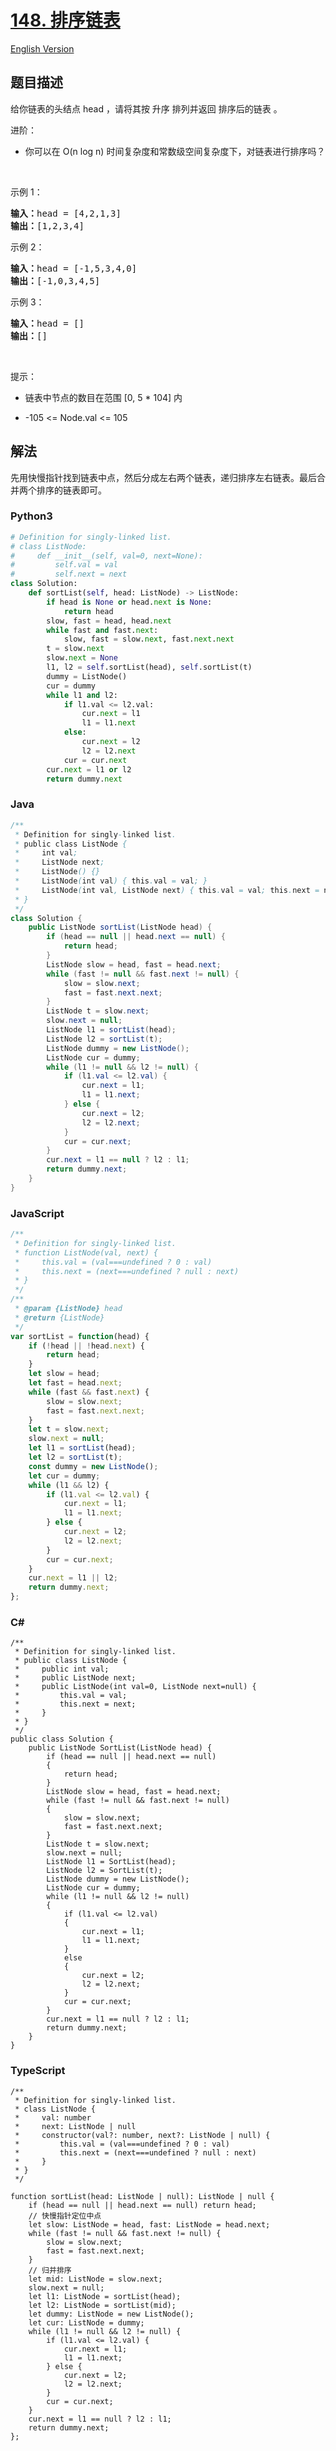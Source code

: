 * [[https://leetcode-cn.com/problems/sort-list][148. 排序链表]]
  :PROPERTIES:
  :CUSTOM_ID: 排序链表
  :END:
[[./solution/0100-0199/0148.Sort List/README_EN.org][English Version]]

** 题目描述
   :PROPERTIES:
   :CUSTOM_ID: 题目描述
   :END:

#+begin_html
  <!-- 这里写题目描述 -->
#+end_html

#+begin_html
  <p>
#+end_html

给你链表的头结点 head ，请将其按 升序 排列并返回 排序后的链表 。

#+begin_html
  </p>
#+end_html

#+begin_html
  <p>
#+end_html

进阶：

#+begin_html
  </p>
#+end_html

#+begin_html
  <ul>
#+end_html

#+begin_html
  <li>
#+end_html

你可以在 O(n log n) 时间复杂度和常数级空间复杂度下，对链表进行排序吗？

#+begin_html
  </li>
#+end_html

#+begin_html
  </ul>
#+end_html

#+begin_html
  <p>
#+end_html

 

#+begin_html
  </p>
#+end_html

#+begin_html
  <p>
#+end_html

示例 1：

#+begin_html
  </p>
#+end_html

#+begin_html
  <pre>
  <b>输入：</b>head = [4,2,1,3]
  <b>输出：</b>[1,2,3,4]
  </pre>
#+end_html

#+begin_html
  <p>
#+end_html

示例 2：

#+begin_html
  </p>
#+end_html

#+begin_html
  <pre>
  <b>输入：</b>head = [-1,5,3,4,0]
  <b>输出：</b>[-1,0,3,4,5]
  </pre>
#+end_html

#+begin_html
  <p>
#+end_html

示例 3：

#+begin_html
  </p>
#+end_html

#+begin_html
  <pre>
  <b>输入：</b>head = []
  <b>输出：</b>[]
  </pre>
#+end_html

#+begin_html
  <p>
#+end_html

 

#+begin_html
  </p>
#+end_html

#+begin_html
  <p>
#+end_html

提示：

#+begin_html
  </p>
#+end_html

#+begin_html
  <ul>
#+end_html

#+begin_html
  <li>
#+end_html

链表中节点的数目在范围 [0, 5 * 104] 内

#+begin_html
  </li>
#+end_html

#+begin_html
  <li>
#+end_html

-105 <= Node.val <= 105

#+begin_html
  </li>
#+end_html

#+begin_html
  </ul>
#+end_html

** 解法
   :PROPERTIES:
   :CUSTOM_ID: 解法
   :END:

#+begin_html
  <!-- 这里可写通用的实现逻辑 -->
#+end_html

先用快慢指针找到链表中点，然后分成左右两个链表，递归排序左右链表。最后合并两个排序的链表即可。

#+begin_html
  <!-- tabs:start -->
#+end_html

*** *Python3*
    :PROPERTIES:
    :CUSTOM_ID: python3
    :END:

#+begin_html
  <!-- 这里可写当前语言的特殊实现逻辑 -->
#+end_html

#+begin_src python
  # Definition for singly-linked list.
  # class ListNode:
  #     def __init__(self, val=0, next=None):
  #         self.val = val
  #         self.next = next
  class Solution:
      def sortList(self, head: ListNode) -> ListNode:
          if head is None or head.next is None:
              return head
          slow, fast = head, head.next
          while fast and fast.next:
              slow, fast = slow.next, fast.next.next
          t = slow.next
          slow.next = None
          l1, l2 = self.sortList(head), self.sortList(t)
          dummy = ListNode()
          cur = dummy
          while l1 and l2:
              if l1.val <= l2.val:
                  cur.next = l1
                  l1 = l1.next
              else:
                  cur.next = l2
                  l2 = l2.next
              cur = cur.next
          cur.next = l1 or l2
          return dummy.next
#+end_src

*** *Java*
    :PROPERTIES:
    :CUSTOM_ID: java
    :END:

#+begin_html
  <!-- 这里可写当前语言的特殊实现逻辑 -->
#+end_html

#+begin_src java
  /**
   * Definition for singly-linked list.
   * public class ListNode {
   *     int val;
   *     ListNode next;
   *     ListNode() {}
   *     ListNode(int val) { this.val = val; }
   *     ListNode(int val, ListNode next) { this.val = val; this.next = next; }
   * }
   */
  class Solution {
      public ListNode sortList(ListNode head) {
          if (head == null || head.next == null) {
              return head;
          }
          ListNode slow = head, fast = head.next;
          while (fast != null && fast.next != null) {
              slow = slow.next;
              fast = fast.next.next;
          }
          ListNode t = slow.next;
          slow.next = null;
          ListNode l1 = sortList(head);
          ListNode l2 = sortList(t);
          ListNode dummy = new ListNode();
          ListNode cur = dummy;
          while (l1 != null && l2 != null) {
              if (l1.val <= l2.val) {
                  cur.next = l1;
                  l1 = l1.next;
              } else {
                  cur.next = l2;
                  l2 = l2.next;
              }
              cur = cur.next;
          }
          cur.next = l1 == null ? l2 : l1;
          return dummy.next;
      }
  }
#+end_src

*** *JavaScript*
    :PROPERTIES:
    :CUSTOM_ID: javascript
    :END:
#+begin_src js
  /**
   * Definition for singly-linked list.
   * function ListNode(val, next) {
   *     this.val = (val===undefined ? 0 : val)
   *     this.next = (next===undefined ? null : next)
   * }
   */
  /**
   * @param {ListNode} head
   * @return {ListNode}
   */
  var sortList = function(head) {
      if (!head || !head.next) {
          return head;
      }
      let slow = head;
      let fast = head.next;
      while (fast && fast.next) {
          slow = slow.next;
          fast = fast.next.next;
      }
      let t = slow.next;
      slow.next = null;
      let l1 = sortList(head);
      let l2 = sortList(t);
      const dummy = new ListNode();
      let cur = dummy;
      while (l1 && l2) {
          if (l1.val <= l2.val) {
              cur.next = l1;
              l1 = l1.next;
          } else {
              cur.next = l2;
              l2 = l2.next;
          }
          cur = cur.next;
      }
      cur.next = l1 || l2;
      return dummy.next;
  };
#+end_src

*** *C#*
    :PROPERTIES:
    :CUSTOM_ID: c
    :END:
#+begin_example
  /**
   * Definition for singly-linked list.
   * public class ListNode {
   *     public int val;
   *     public ListNode next;
   *     public ListNode(int val=0, ListNode next=null) {
   *         this.val = val;
   *         this.next = next;
   *     }
   * }
   */
  public class Solution {
      public ListNode SortList(ListNode head) {
          if (head == null || head.next == null)
          {
              return head;
          }
          ListNode slow = head, fast = head.next;
          while (fast != null && fast.next != null)
          {
              slow = slow.next;
              fast = fast.next.next;
          }
          ListNode t = slow.next;
          slow.next = null;
          ListNode l1 = SortList(head);
          ListNode l2 = SortList(t);
          ListNode dummy = new ListNode();
          ListNode cur = dummy;
          while (l1 != null && l2 != null)
          {
              if (l1.val <= l2.val)
              {
                  cur.next = l1;
                  l1 = l1.next;
              }
              else
              {
                  cur.next = l2;
                  l2 = l2.next;
              }
              cur = cur.next;
          }
          cur.next = l1 == null ? l2 : l1;
          return dummy.next;
      }
  }
#+end_example

*** *TypeScript*
    :PROPERTIES:
    :CUSTOM_ID: typescript
    :END:
#+begin_example
  /**
   * Definition for singly-linked list.
   * class ListNode {
   *     val: number
   *     next: ListNode | null
   *     constructor(val?: number, next?: ListNode | null) {
   *         this.val = (val===undefined ? 0 : val)
   *         this.next = (next===undefined ? null : next)
   *     }
   * }
   */

  function sortList(head: ListNode | null): ListNode | null {
      if (head == null || head.next == null) return head;
      // 快慢指针定位中点
      let slow: ListNode = head, fast: ListNode = head.next;
      while (fast != null && fast.next != null) {
          slow = slow.next;
          fast = fast.next.next;
      }
      // 归并排序
      let mid: ListNode = slow.next;
      slow.next = null;
      let l1: ListNode = sortList(head);
      let l2: ListNode = sortList(mid);
      let dummy: ListNode = new ListNode();
      let cur: ListNode = dummy;
      while (l1 != null && l2 != null) {
          if (l1.val <= l2.val) {
              cur.next = l1;
              l1 = l1.next;
          } else {
              cur.next = l2;
              l2 = l2.next;
          }
          cur = cur.next;
      }
      cur.next = l1 == null ? l2 : l1;
      return dummy.next;
  };
#+end_example

*** *...*
    :PROPERTIES:
    :CUSTOM_ID: section
    :END:
#+begin_example
#+end_example

#+begin_html
  <!-- tabs:end -->
#+end_html
